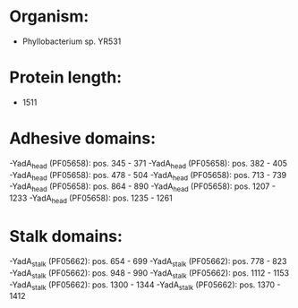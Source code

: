 * Organism:
- Phyllobacterium sp. YR531
* Protein length:
- 1511
* Adhesive domains:
-YadA_head (PF05658): pos. 345 - 371
-YadA_head (PF05658): pos. 382 - 405
-YadA_head (PF05658): pos. 478 - 504
-YadA_head (PF05658): pos. 713 - 739
-YadA_head (PF05658): pos. 864 - 890
-YadA_head (PF05658): pos. 1207 - 1233
-YadA_head (PF05658): pos. 1235 - 1261
* Stalk domains:
-YadA_stalk (PF05662): pos. 654 - 699
-YadA_stalk (PF05662): pos. 778 - 823
-YadA_stalk (PF05662): pos. 948 - 990
-YadA_stalk (PF05662): pos. 1112 - 1153
-YadA_stalk (PF05662): pos. 1300 - 1344
-YadA_stalk (PF05662): pos. 1370 - 1412

